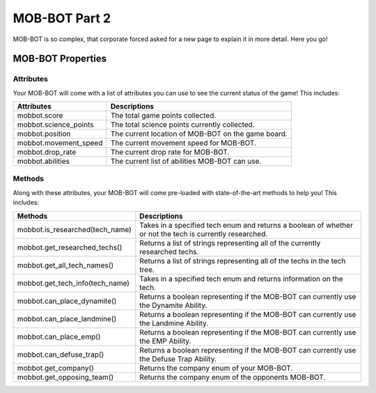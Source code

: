 ==============
MOB-BOT Part 2
==============

.. raw:: html

   <style> .strike {text-decoration: line-through} </style>

.. role:: strike


MOB-BOT is so complex, that corporate :strike:`forced` asked for a new page to explain it in more detail. Here you go!


MOB-BOT Properties
==================

Attributes
----------
Your MOB-BOT will come with a list of attributes you can use to see the current status of the game! This includes:

======================= ==================================================
Attributes              Descriptions
======================= ==================================================
mobbot.score            The total game points collected.
mobbot.science_points   The total science points currently collected.
mobbot.position         The current location of MOB-BOT on the game board.
mobbot.movement_speed   The current movement speed for MOB-BOT.
mobbot.drop_rate        The current drop rate for MOB-BOT.
mobbot.abilities        The current list of abilities MOB-BOT can use.
======================= ==================================================

Methods
-------
Along with these attributes, your MOB-BOT will come pre-loaded with state-of-the-art methods to help you! This includes:

=========================================== ========================================================================================================
Methods                                     Descriptions
=========================================== ========================================================================================================
mobbot.is_researched(tech_name)             Takes in a specified tech enum and returns a boolean of whether or not the tech is currently researched.
mobbot.get_researched_techs()               Returns a list of strings representing all of the currently researched techs.
mobbot.get_all_tech_names()                 Returns a list of strings representing all of the techs in the tech tree.
mobbot.get_tech_info(tech_name)             Takes in a specified tech enum and returns information on the tech.
mobbot.can_place_dynamite()                 Returns a boolean representing if the MOB-BOT can currently use the Dynamite Ability.
mobbot.can_place_landmine()                 Returns a boolean representing if the MOB-BOT can currently use the Landmine Ability.
mobbot.can_place_emp()                      Returns a boolean representing if the MOB-BOT can currently use the EMP Ability.
mobbot.can_defuse_trap()                    Returns a boolean representing if the MOB-BOT can currently use the Defuse Trap Ability.
mobbot.get_company()                        Returns the company enum of your MOB-BOT.
mobbot.get_opposing_team()                  Returns the company enum of the opponents MOB-BOT.
=========================================== ========================================================================================================
